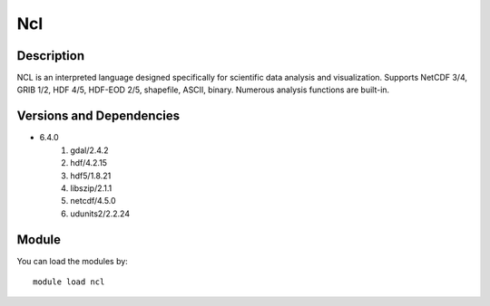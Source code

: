 .. _backbone-label:

Ncl
==============================

Description
~~~~~~~~
NCL is an interpreted language designed specifically for scientific data analysis and visualization. Supports NetCDF 3/4, GRIB 1/2, HDF 4/5, HDF-EOD 2/5, shapefile, ASCII, binary. Numerous analysis functions are built-in.

Versions and Dependencies
~~~~~~~~
- 6.4.0
   #. gdal/2.4.2
   #. hdf/4.2.15
   #. hdf5/1.8.21
   #. libszip/2.1.1
   #. netcdf/4.5.0
   #. udunits2/2.2.24

Module
~~~~~~~~
You can load the modules by::

    module load ncl


